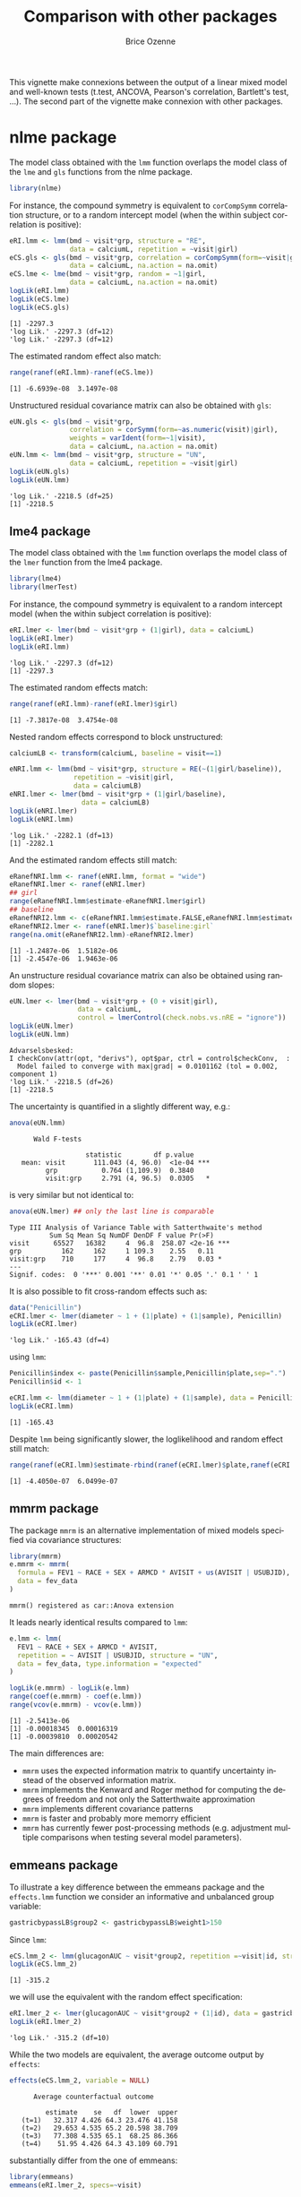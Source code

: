 #+TITLE: Comparison with other \Rlogo packages
#+Author: Brice Ozenne
#+BEGIN_SRC R :exports none :results silent :session *R* :cache no
options(width = 100, digits = 5)
if(system("whoami",intern=TRUE)=="bozenne"){  
  setwd("~/Documents/GitHub/LMMstar/inst/doc-equivalence/")
}else if(system("whoami",intern=TRUE)=="unicph\\hpl802"){  
  setwd("c:/Users/hpl802/Documents/Github/LMMstar/inst/doc-equivalence/")
}
library(ggpubr, quietly = TRUE, verbose = FALSE, warn.conflicts = FALSE)
library(LMMstar, quietly = TRUE, verbose = FALSE, warn.conflicts = FALSE)
#+END_SRC

This vignette make connexions between the output of a linear mixed
model and well-known tests (t.test, ANCOVA, Pearson's correlation,
Bartlett's test, \ldots). The second part of the vignette make
connexion with other \Rlogo packages.

* nlme package

The model class obtained with the =lmm= function overlaps the model
class of the =lme= and =gls= functions from the nlme package.
#+BEGIN_SRC R :exports both :results output :session *R* :cache no
library(nlme)
#+END_SRC

#+RESULTS:

For instance, the compound symmetry is equivalent to =corCompSymm=
correlation structure, or to a random intercept model (when the within
subject correlation is positive):
#+BEGIN_SRC R :exports both :results output :session *R* :cache no
eRI.lmm <- lmm(bmd ~ visit*grp, structure = "RE",
               data = calciumL, repetition = ~visit|girl)
eCS.gls <- gls(bmd ~ visit*grp, correlation = corCompSymm(form=~visit|girl),
               data = calciumL, na.action = na.omit)
eCS.lme <- lme(bmd ~ visit*grp, random = ~1|girl,
               data = calciumL, na.action = na.omit)
logLik(eRI.lmm)
logLik(eCS.lme)
logLik(eCS.gls)
#+END_SRC

#+RESULTS:
: [1] -2297.3
: 'log Lik.' -2297.3 (df=12)
: 'log Lik.' -2297.3 (df=12)

The estimated random effect also match:
#+BEGIN_SRC R :exports both :results output :session *R* :cache no
range(ranef(eRI.lmm)-ranef(eCS.lme))
#+END_SRC

#+RESULTS:
: [1] -6.6939e-08  3.1497e-08

Unstructured residual covariance matrix can also be obtained with
=gls=:
#+BEGIN_SRC R :exports both :results output :session *R* :cache no
eUN.gls <- gls(bmd ~ visit*grp,
               correlation = corSymm(form=~as.numeric(visit)|girl),
               weights = varIdent(form=~1|visit),
               data = calciumL, na.action = na.omit)
eUN.lmm <- lmm(bmd ~ visit*grp, structure = "UN",
               data = calciumL, repetition = ~visit|girl)
logLik(eUN.gls)
logLik(eUN.lmm)
#+END_SRC

#+RESULTS:
: 'log Lik.' -2218.5 (df=25)
: [1] -2218.5

\clearpage

** lme4 package

The model class obtained with the =lmm= function overlaps the model
class of the =lmer= function from the lme4 package.
#+BEGIN_SRC R :exports both :results output :session *R* :cache no
library(lme4)
library(lmerTest)
#+END_SRC

#+RESULTS:

For instance, the compound symmetry is equivalent to a random
intercept model (when the within subject correlation is positive):
#+BEGIN_SRC R :exports both :results output :session *R* :cache no
eRI.lmer <- lmer(bmd ~ visit*grp + (1|girl), data = calciumL)
logLik(eRI.lmer)
logLik(eRI.lmm)
#+END_SRC

#+RESULTS:
: 'log Lik.' -2297.3 (df=12)
: [1] -2297.3

The estimated random effects match:
#+BEGIN_SRC R :exports both :results output :session *R* :cache no
range(ranef(eRI.lmm)-ranef(eRI.lmer)$girl)
#+END_SRC

#+RESULTS:
: [1] -7.3817e-08  3.4754e-08

Nested random effects correspond to block unstructured:
#+BEGIN_SRC R :exports both :results output :session *R* :cache no
calciumLB <- transform(calciumL, baseline = visit==1)

eNRI.lmm <- lmm(bmd ~ visit*grp, structure = RE(~(1|girl/baseline)),
                repetition = ~visit|girl,
                data = calciumLB)
eNRI.lmer <- lmer(bmd ~ visit*grp + (1|girl/baseline),
                  data = calciumLB)
logLik(eNRI.lmer)
logLik(eNRI.lmm)
#+END_SRC

#+RESULTS:
: 'log Lik.' -2282.1 (df=13)
: [1] -2282.1

And the estimated random effects still match:
#+BEGIN_SRC R :exports both :results output :session *R* :cache no
eRanefNRI.lmm <- ranef(eNRI.lmm, format = "wide")
eRanefNRI.lmer <- ranef(eNRI.lmer)
## girl
range(eRanefNRI.lmm$estimate-eRanefNRI.lmer$girl)
## baseline
eRanefNRI2.lmm <- c(eRanefNRI.lmm$estimate.FALSE,eRanefNRI.lmm$estimate.TRUE)
eRanefNRI2.lmer <- ranef(eNRI.lmer)$`baseline:girl`
range(na.omit(eRanefNRI2.lmm)-eRanefNRI2.lmer)
#+END_SRC

#+RESULTS:
: [1] -1.2487e-06  1.5182e-06
: [1] -2.4547e-06  1.9463e-06

\clearpage

An unstructure residual covariance matrix can also be obtained using
random slopes:
#+BEGIN_SRC R :exports both :results output :session *R* :cache no
eUN.lmer <- lmer(bmd ~ visit*grp + (0 + visit|girl),
                 data = calciumL,
                 control = lmerControl(check.nobs.vs.nRE = "ignore"))
logLik(eUN.lmer)
logLik(eUN.lmm)
#+END_SRC

#+RESULTS:
: Advarselsbesked:
: I checkConv(attr(opt, "derivs"), opt$par, ctrl = control$checkConv,  :
:   Model failed to converge with max|grad| = 0.0101162 (tol = 0.002, component 1)
: 'log Lik.' -2218.5 (df=26)
: [1] -2218.5

The uncertainty is quantified in a slightly different way, e.g.:
#+BEGIN_SRC R :exports both :results output :session *R* :cache no
anova(eUN.lmm)
#+END_SRC

#+RESULTS:
: 		Wald F-tests 
: 
:                    statistic        df p.value    
:    mean: visit       111.043 (4, 96.0)  <1e-04 ***
:          grp           0.764 (1,109.9)  0.3840    
:          visit:grp     2.791 (4, 96.5)  0.0305   *

is very similar but not identical to:
#+BEGIN_SRC R :exports both :results output :session *R* :cache no
anova(eUN.lmer) ## only the last line is comparable
#+END_SRC

#+RESULTS:
: Type III Analysis of Variance Table with Satterthwaite's method
:           Sum Sq Mean Sq NumDF DenDF F value Pr(>F)    
: visit      65527   16382     4  96.8  258.07 <2e-16 ***
: grp          162     162     1 109.3    2.55   0.11    
: visit:grp    710     177     4  96.8    2.79   0.03 *  
: ---
: Signif. codes:  0 '***' 0.001 '**' 0.01 '*' 0.05 '.' 0.1 ' ' 1

It is also possible to fit cross-random effects such as:
#+BEGIN_SRC R :exports both :results output :session *R* :cache no
data("Penicillin")
eCRI.lmer <- lmer(diameter ~ 1 + (1|plate) + (1|sample), Penicillin)
logLik(eCRI.lmer)
#+END_SRC

#+RESULTS:
: 'log Lik.' -165.43 (df=4)


#+RESULTS:

using =lmm=:
#+BEGIN_SRC R :exports both :results output :session *R* :cache no
Penicillin$index <- paste(Penicillin$sample,Penicillin$plate,sep=".")
Penicillin$id <- 1

eCRI.lmm <- lmm(diameter ~ 1 + (1|plate) + (1|sample), data = Penicillin)
logLik(eCRI.lmm)
#+END_SRC

#+RESULTS:
: [1] -165.43

Despite =lmm= being significantly slower, the loglikelihood and random
effect still match:
#+BEGIN_SRC R :exports both :results output :session *R* :cache no
range(ranef(eCRI.lmm)$estimate-rbind(ranef(eCRI.lmer)$plate,ranef(eCRI.lmer)$sample))
#+END_SRC

#+RESULTS:
: [1] -4.4050e-07  6.0499e-07

\clearpage

** mmrm package

The package =mmrm= is an alternative implementation of mixed models
specified via covariance structures:
#+BEGIN_SRC R :exports both :results output :session *R* :cache no
library(mmrm)
e.mmrm <- mmrm(
  formula = FEV1 ~ RACE + SEX + ARMCD * AVISIT + us(AVISIT | USUBJID),
  data = fev_data
)
#+END_SRC

#+RESULTS:
: mmrm() registered as car::Anova extension

It leads nearly identical results compared to =lmm=:
#+BEGIN_SRC R :exports both :results output :session *R* :cache no
e.lmm <- lmm(
  FEV1 ~ RACE + SEX + ARMCD * AVISIT,
  repetition = ~ AVISIT | USUBJID, structure = "UN",
  data = fev_data, type.information = "expected"
)
#+END_SRC
#+RESULTS:

#+BEGIN_SRC R :exports both :results output :session *R* :cache no
logLik(e.mmrm) - logLik(e.lmm)
range(coef(e.mmrm) - coef(e.lmm))
range(vcov(e.mmrm) - vcov(e.lmm))
#+END_SRC

#+RESULTS:
: [1] -2.5413e-06
: [1] -0.00018345  0.00016319
: [1] -0.00039810  0.00020542

The main differences are:
- =mmrm= uses the expected information matrix to quantify uncertainty
  instead of the observed information matrix.
- =mmrm= implements the Kenward and Roger method for computing the degrees of
  freedom and not only the Satterthwaite approximation
- =mmrm= implements different covariance patterns
- =mmrm= is faster and probably more memorry efficient
- =mmrm= has currently fewer post-processing methods (e.g. adjustment
  multiple comparisons when testing several model parameters).

#+BEGIN_SRC R :exports none :results output :session *R* :cache no
set.seed(10)
dataS4 <- sampleRem(100, n.times = 4, format = "long")
dataS4$id.f <- as.factor(dataS4$id)
e.lmm1 <- lmm(Y ~ visit*X1 + X6, repetition = ~visit|id, data = dataS4)
e.lmm2 <- mmrm(Y ~ visit*X1 + X6 + us(visit|id.f), data = dataS4)
logLik(e.lmm1)
logLik(e.lmm2)
microbenchmark::microbenchmark(
                  lmm = lmm(Y ~ visit*X1 + X6, repetition = ~visit|id, data = dataS4),
                  lmm0 = lmm(Y ~ visit*X1 + X6, repetition = ~visit|id, data = dataS4, df = FALSE),
                  mmrm = mmrm(Y ~ visit*X1 + X6 + us(visit|id.f), data = dataS4),
                  times = 50
                )
#+END_SRC

#+RESULTS:
: [1] -760.31
: [1] -760.31
: Unit: milliseconds
:  expr     min      lq    mean  median      uq     max neval cld
:   lmm 117.452 126.582 134.970 132.854 140.968 174.606    50 a  
:  lmm0  49.523  54.986  61.587  59.643  65.067  89.954    50  b 
:  mmrm  21.475  23.797  31.775  24.753  27.604 299.775    50   c


#+BEGIN_SRC R :exports none :results output :session *R* :cache no
dataL3 <- sampleRem(5000, n.times = 3, format = "long")
dataL3$id.f <- as.factor(dataL3$id)
e.lmm1 <- lmm(Y ~ visit*X1 + X6, repetition = ~visit|id, data = dataL3)
e.lmm2 <- mmrm(Y ~ visit*X1 + X6 + us(visit|id.f), data = dataL3)
logLik(e.lmm1)
logLik(e.lmm2)
microbenchmark::microbenchmark(
                  lmm = lmm(Y ~ visit*X1 + X6, repetition = ~visit|id, data = dataL3),
                  lmm0 = lmm(Y ~ visit*X1 + X6, repetition = ~visit|id, data = dataL3, df = FALSE),
                  mmrm = mmrm(Y ~ visit*X1 + X6 + us(visit|id.f), data = dataL3),
                  times = 20
                )
#+END_SRC

#+RESULTS:
: [1] -29903
: [1] -29903
: Unit: milliseconds
:  expr    min     lq    mean  median      uq     max neval cld
:   lmm 939.76 985.42 1030.10 1032.81 1073.87 1149.32    20 a  
:  lmm0 578.32 631.47  673.83  643.74  711.53  906.78    20  b 
:  mmrm 494.46 525.48  575.52  560.56  573.47  779.57    20   c


#+BEGIN_SRC R :exports none :results output :session *R* :cache no
data <- sampleRem(5000, n.times = 4, format = "long")
data$id.f <- as.factor(data$id)
e.lmm1 <- lmm(Y ~ visit*X1 + X6, repetition = ~visit|id, data = data)
e.lmm2 <- mmrm(Y ~ visit*X1 + X6 + us(visit|id.f), data = data)
logLik(e.lmm1)
logLik(e.lmm2)
microbenchmark::microbenchmark(
                  lmm = lmm(Y ~ visit*X1 + X6, repetition = ~visit|id, data = data),
                  lmm0 = lmm(Y ~ visit*X1 + X6, repetition = ~visit|id, data = data, df = FALSE),
                  mmrm = mmrm(Y ~ visit*X1 + X6 + us(visit|id.f), data = data),
                  times = 20
                )
#+END_SRC

#+RESULTS:
: [1] -37745
: [1] -37745
: + + Unit: milliseconds
:  expr     min      lq    mean  median     uq    max neval cld
:   lmm 1355.83 1410.16 1605.29 1566.06 1748.7 1909.8    20  a 
:  lmm0  766.83  855.06  969.93  920.07 1013.6 1431.8    20   b
:  mmrm  937.85 1007.65 1093.39 1070.69 1162.0 1402.5    20   b

\clearpage

** emmeans package

To illustrate a key difference between the emmeans package and the
=effects.lmm= function we consider an informative and unbalanced group
variable:
#+BEGIN_SRC R :exports both :results output :session *R* :cache no
gastricbypassLB$group2 <- gastricbypassLB$weight1>150
#+END_SRC

Since =lmm=:
#+BEGIN_SRC R :exports both :results output :session *R* :cache no
eCS.lmm_2 <- lmm(glucagonAUC ~ visit*group2, repetition =~visit|id, structure = "CS", data = gastricbypassLB)
logLik(eCS.lmm_2)
#+END_SRC

#+RESULTS:
: [1] -315.2

we will use the equivalent with the random effect specification:

#+BEGIN_SRC R :exports both :results output :session *R* :cache no
eRI.lmer_2 <- lmer(glucagonAUC ~ visit*group2 + (1|id), data = gastricbypassLB)
logLik(eRI.lmer_2)
#+END_SRC

#+RESULTS:
: 'log Lik.' -315.2 (df=10)

While the two models are equivalent, the average outcome output by
=effects=:
#+BEGIN_SRC R :exports both :results output :session *R* :cache no
effects(eCS.lmm_2, variable = NULL)
#+END_SRC

#+RESULTS:
: 		Average counterfactual outcome
: 
:          estimate    se   df  lower  upper
:    (t=1)   32.317 4.426 64.3 23.476 41.158
:    (t=2)   29.653 4.535 65.2 20.598 38.709
:    (t=3)   77.308 4.535 65.1  68.25 86.366
:    (t=4)    51.95 4.426 64.3 43.109 60.791

substantially differ from the one of emmeans:
#+BEGIN_SRC R :exports both :results output :session *R* :cache no
library(emmeans)
emmeans(eRI.lmer_2, specs=~visit)
#+END_SRC

#+RESULTS:
#+begin_example
NOTE: Results may be misleading due to involvement in interactions
 visit emmean   SE   df lower.CL upper.CL
 1       33.6 5.53 64.2     22.6     44.7
 2       32.0 5.57 64.4     20.9     43.2
 3       70.0 5.57 64.4     58.9     81.1
 4       47.2 5.53 64.2     36.1     58.2

Results are averaged over the levels of: group2 
Degrees-of-freedom method: kenward-roger 
Confidence level used: 0.95
#+end_example

This is because when averaging over the level of a covariate, emmeans
considers /balanced groups/. In the example, the groups are not
balanced:
#+BEGIN_SRC R :exports both :results output :session *R* :cache no
table(gastricbypassLB$group2)/NROW(gastricbypassLB)
#+END_SRC

#+RESULTS:
: 
: FALSE  TRUE 
:   0.8   0.2

Based on the group and timepoint specific means:
#+BEGIN_SRC R :exports both :results output :session *R* :cache no
eCS.elmm_2 <- model.tables(effects(eCS.lmm_2, variable = "group2"))
eCS.elmm_2
#+END_SRC

#+RESULTS:
:   group2 visit estimate     se     df  lower  upper    p.value
: 1  FALSE     1   31.430 4.9484 64.349 21.545 41.314 2.4688e-08
: 2  FALSE     2   28.067 5.0996 65.383 17.884 38.251 6.6737e-07
: 3  FALSE     3   82.173 5.1008 65.211 71.986 92.359 0.0000e+00
: 4  FALSE     4   55.126 4.9484 64.349 45.241 65.010 0.0000e+00
: 5   TRUE     1   35.864 9.8967 64.349 16.095 55.633 5.7374e-04
: 6   TRUE     2   35.997 9.8967 64.349 16.228 55.766 5.4953e-04
: 7   TRUE     3   57.848 9.8967 64.349 38.079 77.617 1.8339e-07
: 8   TRUE     4   39.246 9.8967 64.349 19.477 59.015 1.8651e-04

We illustrate the difference:
- emmeans:
#+BEGIN_SRC R :exports both :results output :session *R* :cache no
0.5*eCS.elmm_2[eCS.elmm_2$group2==FALSE,"estimate"]+0.5*eCS.elmm_2[eCS.elmm_2$group2==TRUE,"estimate"]
#+END_SRC

#+RESULTS:
: [1] 33.647 32.032 70.010 47.186

- effects:
#+BEGIN_SRC R :exports both :results output :session *R* :cache no
0.8*eCS.elmm_2[eCS.elmm_2$group2==FALSE,"estimate"]+0.2*eCS.elmm_2[eCS.elmm_2$group2==TRUE,"estimate"]
#+END_SRC

#+RESULTS:
: [1] 32.317 29.653 77.308 51.950

The "emmeans" approach gives equal "weight" to the expected value of
both group:
#+BEGIN_SRC R :exports both :results output :session *R* :cache no
mu.group1 <-  as.double(coef(e.group)["(Intercept)"])
mu.group2 <-  as.double(coef(e.group)["(Intercept)"] + coef(e.group)["group2TRUE"])
p.group1 <- 14/20          ; p.group2 <- 6/20
c(emmeans = (mu.group1+mu.group2)/2, predict = mu.group1 * p.group1 + mu.group2 * p.group2)
#+END_SRC

#+RESULTS:
:  emmeans  predict 
: 4.450435 4.514352

\clearpage

** effectsize package (\(R^2\) or \(\eta^2\))

Partial \(\eta^2\) can be computed based on =lmer= using the effectsize package:
#+BEGIN_SRC R :exports both :results output :session *R* :cache no
library(effectsize)
eta_squared(eCS.lmer)
cat("\n")
#+END_SRC

#+RESULTS:
: # Effect Size for ANOVA (Type III)
: 
: Parameter   | Eta2 (partial) |       95% CI
: -------------------------------------------
: visit       |           0.64 | [0.50, 1.00]
: group       |           0.01 | [0.00, 1.00]
: visit:group |           0.19 | [0.03, 1.00]
: 
: - One-sided CIs: upper bound fixed at

and are approximately equal to what one can compute "manually":
#+BEGIN_SRC R :exports both :results output :session *R* :cache no
eCS.Wald <- anova(eCS.lmm)$multivariate
eCS.Wald$df.num*eCS.Wald$statistic/(eCS.Wald$df.num*eCS.Wald$statistic+eCS.Wald$df.denom)
#+END_SRC

#+RESULTS:
: [1] 0.335374 0.033811 0.186290

The will not be true for heteroschedastic models:
#+BEGIN_SRC R :exports both :results output :session *R* :cache no
eUN.Wald <- anova(eUN.lmm)$multivariate
eUN.Wald$df.num*eUN.Wald$statistic/(eUN.Wald$df.num*eUN.Wald$statistic+eUN.Wald$df.denom)
#+END_SRC

#+RESULTS:
: [1] 0.50787 0.17905 0.32380

compared to:
#+BEGIN_SRC R :exports both :results output :session *R* :cache no
eta_squared(eUN.lmer)
cat("\n")
#+END_SRC

#+RESULTS:
: # Effect Size for ANOVA (Type III)
: 
: Parameter   | Eta2 (partial) |       95% CI
: -------------------------------------------
: visit       |           0.76 | [0.54, 1.00]
: group       |           0.01 | [0.00, 1.00]
: visit:group |           0.32 | [0.00, 1.00]
: 
: - One-sided CIs: upper bound fixed at

But in that case both may be misleading as the proportion of explained
variance is not clearly defined.

** MuMIn package (\(R^2\))

#+BEGIN_SRC R :exports both :results output :session *R* :cache no
library(MuMIn)
r.squaredGLMM(eCS.lmer)
cat("\n")
#+END_SRC

#+RESULTS:
:          R2m     R2c
: [1,] 0.51728 0.62222

To reproduce these R2, we extract from the random intercept model:
- the residual variance
#+BEGIN_SRC R :exports both :results output :session *R* :cache no
sigmaW <- sigma(eCS.lmm)[1,1]-sigma(eCS.lmm)[1,2]
#+END_SRC

#+RESULTS:

- the variance of the random effect
#+BEGIN_SRC R :exports both :results output :session *R* :cache no
sigmaB <- sigma(eCS.lmm)[1,2]
#+END_SRC

#+RESULTS:

- the variance of the fitted values:
#+BEGIN_SRC R :exports both :results output :session *R* :cache no
sigma2_XB <- var(fitted(eCS.lmm))
#+END_SRC

#+RESULTS:

and evalutae the ratios:
#+BEGIN_SRC R :exports both :results output :session *R* :cache no
c(R2m = sigma2_XB/(sigmaW + sigmaB + sigma2_XB),
  R2c = (sigma2_XB + sigmaB)/(sigmaW + sigmaB + sigma2_XB))
#+END_SRC

#+RESULTS:
:     R2m     R2c 
: 0.52549 0.62865

** EMAtools for Cohen's D :noexport:

Consider again the random intercept model:
#+BEGIN_SRC R :exports both :results output :session *R* :cache no
eRI.lmm <- lmm(weight ~ time + glucagon + (1|id), data = dfL)
eRI.lmer <- lmer(weight ~ time + glucagon + (1|id), data = dfL)
eRI.lme <- lme(weight ~ time + glucagon, random =~ 1|id, data = dfL)
#+END_SRC

#+RESULTS:
To estimate standardized effect sizes one can use the function
=lme.dscore= of the EMAtools packages that calculate Cohen's D:
#+BEGIN_SRC R :exports both :results output :session *R* :cache no
library(EMAtools)
## lme.dscore(eRI.lmer, type = "lme4") ## error
lme.dscore(weight ~ time + glucagon + (1|id), data = dfL, type = "lme4")
## lme.dscore(eRI.lme, type = "nlme") ## very simular but warning
#+END_SRC

#+RESULTS:
:                   t       df          d
: timeB1w   -7.230297 53.97873 -1.9682252
: timeA1w  -10.159167 54.20609 -2.7597138
: timeA3m  -24.888739 54.01461 -6.7729406
: glucagon   1.327685 54.45612  0.3598336

Internally the Cohen's D is evaluated as twice the test statistic
divided by the number of degrees of freedom:
#+BEGIN_SRC R :exports both :results output :session *R* :cache no
eRI.lmertable <- summary(eRI.lmer)$coefficient[-1,]
eRI.lmmtable <- model.tables(eRI.lmm, columns = add("statistic"))[-1,]

rbind(lmer = 2*eRI.lmertable[,"t value"]/sqrt(eRI.lmertable[,"df"]),
      lmm = 2*eRI.lmmtable$statistic/sqrt(eRI.lmmtable$df))
## small difference due to expected vs. observed information
#+END_SRC

#+RESULTS:
:        timeB1w   timeA1w   timeA3m  glucagon
: lmer -1.968225 -2.759714 -6.772941 0.3598336
: lmm  -1.968416 -2.765843 -6.776385 0.3614009

I am a bit surprised by the formula as to me an analogue of the
Cohen's d with a random intercept model would simply be the estimated
coefficient divided by the residual standard deviation:
#+BEGIN_SRC R :exports both :results output :session *R* :cache no
coef(eRI.lmm)["glucagon"]/sqrt(sigma(eRI.lmm)[1,1])
#+END_SRC

#+RESULTS:
:   glucagon 
: 0.04359717



#+BEGIN_SRC R :exports none :results output :session *R* :cache no
library(mvtnorm)
n <- 1e4
mu <- c(0,0,0)
sigma <- diag(0.5,3) + 0.5
dfW.sim <- rbind(data.frame(id = 1:n, group = "C", rmvnorm(n, mean = mu, sigma = sigma)),
                 data.frame(id = n+(1:n), group = "T", rmvnorm(n, mean = mu+1, sigma = sigma))
                 )
dfL.sim <- reshape(dfW.sim, direction = "long", idvar = "id",
                   timevar = "time", times = paste0("X",1:3),
                   varying = paste0("X",1:3), v.names = "value")
lme.dscore(value ~ group + (1|id), data = dfL.sim, type = "lme4")
eSim.lmer <- lmer(value ~ group + (1|id), data = dfL.sim)

eSim.lmm <- lmm(value ~ group + (1|id), data = dfL.sim)
coef(eSim.lmm)["groupT"]/sqrt(sigma(eSim.lmm)[1,1])

1/c(sqrt(1),sqrt(0.5))
#+END_SRC

#+RESULTS:
:               t    df        d
: groupT 86.16901 19998 1.218675
:   groupT 
: 1.408396
:    groupT 
: 0.9952911
: [1] 1.000000 1.414214


** stats package (partial residuals)

The function =residuals.lm= can be used to extract partial residuals
from =lm= objects. For instance:
#+BEGIN_SRC R :exports both :results output :session *R* :cache no
gastricbypassW$group <- as.factor(as.numeric(gastricbypassW$id)%%2)
eIID.lm <- lm(weight4 ~ group + weight1, data = gastricbypassW)
pRes.lm <- residuals(eIID.lm, type = "partial")
head(pRes.lm)
#+END_SRC

#+RESULTS:
:       group  weight1
: 1   7.19282   3.6648
: 2  -0.20504  31.7052
: 3   0.60631 -17.3352
: 4   6.44389  22.7052
: 5  -1.59403 -16.7352
: 6 -18.23382   8.4052

Those generally differ (by a constant) from the one provided by
=residuals.lmm=:
#+BEGIN_SRC R :exports both :results output :session *R* :cache no
eIID.lmm <- lmm(weight4 ~ group + weight1, data = gastricbypassW)
(residuals(eIID.lmm, type = "partial", variable = "group") - pRes.lm[,"group"])
(residuals(eIID.lmm, type = "partial", variable = "weight1") - pRes.lm[,"weight1"])
#+END_SRC

#+RESULTS:
:      1      2      3      4      5      6      7      8      9     10     11     12     13     14 
: 2.0702 2.0702 2.0702 2.0702 2.0702 2.0702 2.0702 2.0702 2.0702 2.0702 2.0702 2.0702 2.0702 2.0702 
:     15     16     17     18     19     20 
: 2.0702 2.0702 2.0702 2.0702 2.0702 2.0702
:      1      2      3      4      5      6      7      8      9     10     11     12     13     14 
: 106.22 106.22 106.22 106.22 106.22 106.22 106.22 106.22 106.22 106.22 106.22 106.22 106.22 106.22 
:     15     16     17     18     19     20 
: 106.22 106.22 106.22 106.22 106.22 106.22

Indeed, =residuals.lm= centers the design matrix of the variable
relative to which the partial residuals are computed:
#+BEGIN_SRC R :exports both :results output :session *R* :cache no
coef(eIID.lm)["group1"] * mean(gastricbypassW$group=="1")
coef(eIID.lm)["weight1"] * mean(gastricbypassW$weight1)
#+END_SRC

#+RESULTS:
: group1 
: 2.0702
: weight1 
:  106.22

For continuous variable with a linear effect, these residuals can be
obtained by setting the =type= argument to ="partial-center"=:
#+BEGIN_SRC R :exports both :results output :session *R* :cache no
(residuals(eIID.lmm, type = "partial-center", variable = "weight1") - pRes.lm[,"weight1"])
#+END_SRC

#+RESULTS:
:           1           2           3           4           5           6           7           8 
:  1.7675e-13  6.7502e-14 -6.3949e-14  5.6843e-14 -3.9080e-14  8.1712e-14 -3.7303e-14  5.9508e-14 
:           9          10          11          12          13          14          15          16 
: -4.2633e-14  4.4409e-14 -2.9310e-14  5.5123e-14 -4.6185e-14  4.4409e-14 -4.2633e-14  4.6185e-14 
:          17          18          19          20 
: -3.9968e-14  5.3291e-14 -1.4211e-14  3.5527e-14

\Warning When evaluating the partial residuals relative to categorical
variables, interactions, or non-linear terms, the output obtained with
=partial-center= will not match the one of =residuals.lm=. Indeed
=partial-center= will, when numeric, center the original variable
whereas =residuals.lm= will center the column relative to the
coefficient in the design matrix.



* References
:PROPERTIES:
:UNNUMBERED: t
:END:

#+BEGIN_EXPORT latex
\begingroup
\renewcommand{\section}[2]{}
#+END_EXPORT

bibliographystyle:apalike
[[bibliography:bibliography.bib]]

#+BEGIN_EXPORT latex
\endgroup
#+END_EXPORT

\clearpage

#+BEGIN_EXPORT LaTeX
\appendix
\titleformat{\section}
{\normalfont\Large\bfseries}{Appendix~\thesection}{1em}{}

\renewcommand{\thefigure}{\Alph{figure}}
\renewcommand{\thetable}{\Alph{table}}
\renewcommand{\theequation}{\Alph{equation}}

\setcounter{figure}{0}    
\setcounter{table}{0}    
\setcounter{equation}{0}    
#+END_EXPORT

* CONFIG                                                           :noexport:
#+LANGUAGE:  en
#+LaTeX_CLASS: org-article
#+LaTeX_CLASS_OPTIONS: [12pt]
#+OPTIONS:   title:t author:t toc:nil todo:nil
#+OPTIONS:   H:3 num:t 
#+OPTIONS:   TeX:t LaTeX:t
** Display of the document
# ## space between lines
#+LATEX_HEADER: \RequirePackage{setspace} % to modify the space between lines - incompatible with footnote in beamer
#+LaTeX_HEADER:\renewcommand{\baselinestretch}{1.1}
# ## margins
#+LaTeX_HEADER: \geometry{a4paper, left=10mm, right=10mm, top=10mm}
# ## personalize the prefix in the name of the sections
#+LaTeX_HEADER: \usepackage{titlesec}
# ## fix bug in titlesec version
# ##  https://tex.stackexchange.com/questions/299969/titlesec-loss-of-section-numbering-with-the-new-update-2016-03-15
#+LaTeX_HEADER: \usepackage{etoolbox}
#+LaTeX_HEADER: 
#+LaTeX_HEADER: \makeatletter
#+LaTeX_HEADER: \patchcmd{\ttlh@hang}{\parindent\z@}{\parindent\z@\leavevmode}{}{}
#+LaTeX_HEADER: \patchcmd{\ttlh@hang}{\noindent}{}{}{}
#+LaTeX_HEADER: \makeatother
** Color
# ## define new colors
#+LATEX_HEADER: \RequirePackage{colortbl} % arrayrulecolor to mix colors
#+LaTeX_HEADER: \definecolor{myorange}{rgb}{1,0.2,0}
#+LaTeX_HEADER: \definecolor{mypurple}{rgb}{0.7,0,8}
#+LaTeX_HEADER: \definecolor{mycyan}{rgb}{0,0.6,0.6}
#+LaTeX_HEADER: \newcommand{\lightblue}{blue!50!white}
#+LaTeX_HEADER: \newcommand{\darkblue}{blue!80!black}
#+LaTeX_HEADER: \newcommand{\darkgreen}{green!50!black}
#+LaTeX_HEADER: \newcommand{\darkred}{red!50!black}
#+LaTeX_HEADER: \definecolor{gray}{gray}{0.5}
# ## change the color of the links
#+LaTeX_HEADER: \hypersetup{
#+LaTeX_HEADER:  citecolor=[rgb]{0,0.5,0},
#+LaTeX_HEADER:  urlcolor=[rgb]{0,0,0.5},
#+LaTeX_HEADER:  linkcolor=[rgb]{0,0,0.5},
#+LaTeX_HEADER: }
** Font
# https://tex.stackexchange.com/questions/25249/how-do-i-use-a-particular-font-for-a-small-section-of-text-in-my-document
#+LaTeX_HEADER: \newenvironment{note}{\small \color{gray}\fontfamily{lmtt}\selectfont}{\par}
#+LaTeX_HEADER: \newenvironment{activity}{\color{orange}\fontfamily{qzc}\selectfont}{\par}
** Symbols
# ## valid and cross symbols
#+LaTeX_HEADER: \RequirePackage{pifont}
#+LaTeX_HEADER: \RequirePackage{relsize}
#+LaTeX_HEADER: \newcommand{\Cross}{{\raisebox{-0.5ex}%
#+LaTeX_HEADER:		{\relsize{1.5}\ding{56}}}\hspace{1pt} }
#+LaTeX_HEADER: \newcommand{\Valid}{{\raisebox{-0.5ex}%
#+LaTeX_HEADER:		{\relsize{1.5}\ding{52}}}\hspace{1pt} }
#+LaTeX_HEADER: \newcommand{\CrossR}{ \textcolor{red}{\Cross} }
#+LaTeX_HEADER: \newcommand{\ValidV}{ \textcolor{green}{\Valid} }
# ## warning symbol
#+LaTeX_HEADER: \usepackage{stackengine}
#+LaTeX_HEADER: \usepackage{scalerel}
#+LaTeX_HEADER: \newcommand\Warning[1][3ex]{%
#+LaTeX_HEADER:   \renewcommand\stacktype{L}%
#+LaTeX_HEADER:   \scaleto{\stackon[1.3pt]{\color{red}$\triangle$}{\tiny\bfseries !}}{#1}%
#+LaTeX_HEADER:   \xspace
#+LaTeX_HEADER: }

** Code
:PROPERTIES:
:ID: 2ec77c4b-f83d-4612-9a89-a96ba1b7bf70
:END:
# Documentation at https://org-babel.readthedocs.io/en/latest/header-args/#results
# :tangle (yes/no/filename) extract source code with org-babel-tangle-file, see http://orgmode.org/manual/Extracting-source-code.html 
# :cache (yes/no)
# :eval (yes/no/never)
# :results (value/output/silent/graphics/raw/latex)
# :export (code/results/none/both)
#+PROPERTY: header-args :session *R* :tangle yes :cache no ## extra argument need to be on the same line as :session *R*
# Code display:
#+LATEX_HEADER: \RequirePackage{fancyvrb}
#+LATEX_HEADER: \DefineVerbatimEnvironment{verbatim}{Verbatim}{fontsize=\small,formatcom = {\color[rgb]{0.5,0,0}}}
# ## change font size input (global change)
# ## doc: https://ctan.math.illinois.edu/macros/latex/contrib/listings/listings.pdf
# #+LATEX_HEADER: \newskip kipamount    kipamount =6pt plus 0pt minus 6pt
# #+LATEX_HEADER: \lstdefinestyle{code-tiny}{basicstyle=\ttfamily\tiny, aboveskip =  kipamount, belowskip =  kipamount}
# #+LATEX_HEADER: \lstset{style=code-tiny}
# ## change font size input (local change, put just before BEGIN_SRC)
# ## #+ATTR_LATEX: :options basicstyle=\ttfamily\scriptsize
# ## change font size output (global change)
# ## \RecustomVerbatimEnvironment{verbatim}{Verbatim}{fontsize=\tiny,formatcom = {\color[rgb]{0.5,0,0}}}
** Rlogo
#+LATEX_HEADER:\definecolor{grayR}{HTML}{8A8990}
#+LATEX_HEADER:\definecolor{grayL}{HTML}{C4C7C9}
#+LATEX_HEADER:\definecolor{blueM}{HTML}{1F63B5}   
#+LATEX_HEADER: \newcommand{\Rlogo}[1][0.07]{
#+LATEX_HEADER: \begin{tikzpicture}[scale=#1]
#+LATEX_HEADER: \shade [right color=grayR,left color=grayL,shading angle=60] 
#+LATEX_HEADER: (-3.55,0.3) .. controls (-3.55,1.75) 
#+LATEX_HEADER: and (-1.9,2.7) .. (0,2.7) .. controls (2.05,2.7)  
#+LATEX_HEADER: and (3.5,1.6) .. (3.5,0.3) .. controls (3.5,-1.2) 
#+LATEX_HEADER: and (1.55,-2) .. (0,-2) .. controls (-2.3,-2) 
#+LATEX_HEADER: and (-3.55,-0.75) .. cycle;
#+LATEX_HEADER: 
#+LATEX_HEADER: \fill[white] 
#+LATEX_HEADER: (-2.15,0.2) .. controls (-2.15,1.2) 
#+LATEX_HEADER: and (-0.7,1.8) .. (0.5,1.8) .. controls (2.2,1.8) 
#+LATEX_HEADER: and (3.1,1.2) .. (3.1,0.2) .. controls (3.1,-0.75) 
#+LATEX_HEADER: and (2.4,-1.45) .. (0.5,-1.45) .. controls (-1.1,-1.45) 
#+LATEX_HEADER: and (-2.15,-0.7) .. cycle;
#+LATEX_HEADER: 
#+LATEX_HEADER: \fill[blueM] 
#+LATEX_HEADER: (1.75,1.25) -- (-0.65,1.25) -- (-0.65,-2.75) -- (0.55,-2.75) -- (0.55,-1.15) -- 
#+LATEX_HEADER: (0.95,-1.15)  .. controls (1.15,-1.15) 
#+LATEX_HEADER: and (1.5,-1.9) .. (1.9,-2.75) -- (3.25,-2.75)  .. controls (2.2,-1) 
#+LATEX_HEADER: and (2.5,-1.2) .. (1.8,-0.95) .. controls (2.6,-0.9) 
#+LATEX_HEADER: and (2.85,-0.35) .. (2.85,0.2) .. controls (2.85,0.7) 
#+LATEX_HEADER: and (2.5,1.2) .. cycle;
#+LATEX_HEADER: 
#+LATEX_HEADER: \fill[white]  (1.4,0.4) -- (0.55,0.4) -- (0.55,-0.3) -- (1.4,-0.3).. controls (1.75,-0.3) 
#+LATEX_HEADER: and (1.75,0.4) .. cycle;
#+LATEX_HEADER: 
#+LATEX_HEADER: \end{tikzpicture}
#+LATEX_HEADER: }
** Image and graphs
#+LATEX_HEADER: \RequirePackage{epstopdf} % to be able to convert .eps to .pdf image files
#+LATEX_HEADER: \RequirePackage{capt-of} % 
#+LATEX_HEADER: \RequirePackage{caption} % newlines in graphics
#+LaTeX_HEADER: \RequirePackage{tikz-cd} % graph
# ## https://tools.ietf.org/doc/texlive-doc/latex/tikz-cd/tikz-cd-doc.pdf
** Table
#+LATEX_HEADER: \RequirePackage{booktabs} % for nice lines in table (e.g. toprule, bottomrule, midrule, cmidrule)
** Inline latex
# @@latex:any arbitrary LaTeX code@@
** Algorithm
#+LATEX_HEADER: \RequirePackage{amsmath}
#+LATEX_HEADER: \RequirePackage{algorithm}
#+LATEX_HEADER: \RequirePackage[noend]{algpseudocode}
** Math
#+LATEX_HEADER: \RequirePackage{dsfont}
#+LATEX_HEADER: \RequirePackage{amsmath,stmaryrd,graphicx}
#+LATEX_HEADER: \RequirePackage{prodint} % product integral symbol (\PRODI)
# ## lemma
# #+LaTeX_HEADER: \RequirePackage{amsthm}
# #+LaTeX_HEADER: \newtheorem{theorem}{Theorem}
# #+LaTeX_HEADER: \newtheorem{lemma}[theorem]{Lemma}
*** Template for shortcut
#+LATEX_HEADER: \usepackage{ifthen}
#+LATEX_HEADER: \usepackage{xifthen}
#+LATEX_HEADER: \usepackage{xargs}
#+LATEX_HEADER: \usepackage{xspace}
#+LATEX_HEADER: \newcommand\defOperator[7]{%
#+LATEX_HEADER:	\ifthenelse{\isempty{#2}}{
#+LATEX_HEADER:		\ifthenelse{\isempty{#1}}{#7{#3}#4}{#7{#3}#4 \left#5 #1 \right#6}
#+LATEX_HEADER:	}{
#+LATEX_HEADER:	\ifthenelse{\isempty{#1}}{#7{#3}#4_{#2}}{#7{#3}#4_{#1}\left#5 #2 \right#6}
#+LATEX_HEADER: }
#+LATEX_HEADER: }
#+LATEX_HEADER: \newcommand\defUOperator[5]{%
#+LATEX_HEADER: \ifthenelse{\isempty{#1}}{
#+LATEX_HEADER:		#5\left#3 #2 \right#4
#+LATEX_HEADER: }{
#+LATEX_HEADER:	\ifthenelse{\isempty{#2}}{\underset{#1}{\operatornamewithlimits{#5}}}{
#+LATEX_HEADER:		\underset{#1}{\operatornamewithlimits{#5}}\left#3 #2 \right#4}
#+LATEX_HEADER: }
#+LATEX_HEADER: }
#+LATEX_HEADER: \newcommand{\defBoldVar}[2]{	
#+LATEX_HEADER:	\ifthenelse{\equal{#2}{T}}{\boldsymbol{#1}}{\mathbf{#1}}
#+LATEX_HEADER: }
**** Probability
#+LATEX_HEADER: \newcommandx\Esp[2][1=,2=]{\defOperator{#1}{#2}{E}{}{\lbrack}{\rbrack}{\mathbb}}
#+LATEX_HEADER: \newcommandx\Prob[2][1=,2=]{\defOperator{#1}{#2}{P}{}{\lbrack}{\rbrack}{\mathbb}}
#+LATEX_HEADER: \newcommandx\Qrob[2][1=,2=]{\defOperator{#1}{#2}{Q}{}{\lbrack}{\rbrack}{\mathbb}}
#+LATEX_HEADER: \newcommandx\Var[2][1=,2=]{\defOperator{#1}{#2}{V}{ar}{\lbrack}{\rbrack}{\mathbb}}
#+LATEX_HEADER: \newcommandx\Cov[2][1=,2=]{\defOperator{#1}{#2}{C}{ov}{\lbrack}{\rbrack}{\mathbb}}
#+LATEX_HEADER: \newcommandx\Binom[2][1=,2=]{\defOperator{#1}{#2}{B}{}{(}{)}{\mathcal}}
#+LATEX_HEADER: \newcommandx\Gaus[2][1=,2=]{\defOperator{#1}{#2}{N}{}{(}{)}{\mathcal}}
#+LATEX_HEADER: \newcommandx\Wishart[2][1=,2=]{\defOperator{#1}{#2}{W}{ishart}{(}{)}{\mathcal}}
#+LATEX_HEADER: \newcommandx\Likelihood[2][1=,2=]{\defOperator{#1}{#2}{L}{}{(}{)}{\mathcal}}
#+LATEX_HEADER: \newcommandx\logLikelihood[2][1=,2=]{\defOperator{#1}{#2}{\ell}{}{(}{)}{}}
#+LATEX_HEADER: \newcommandx\Information[2][1=,2=]{\defOperator{#1}{#2}{I}{}{(}{)}{\mathcal}}
#+LATEX_HEADER: \newcommandx\Hessian[2][1=,2=]{\defOperator{#1}{#2}{H}{}{(}{)}{\mathcal}}
#+LATEX_HEADER: \newcommandx\Score[2][1=,2=]{\defOperator{#1}{#2}{S}{}{(}{)}{\mathcal}}
**** Operators
#+LATEX_HEADER: \newcommandx\Vois[2][1=,2=]{\defOperator{#1}{#2}{V}{}{(}{)}{\mathcal}}
#+LATEX_HEADER: \newcommandx\IF[2][1=,2=]{\defOperator{#1}{#2}{IF}{}{(}{)}{\mathcal}}
#+LATEX_HEADER: \newcommandx\Ind[1][1=]{\defOperator{}{#1}{1}{}{(}{)}{\mathds}}
#+LATEX_HEADER: \newcommandx\Max[2][1=,2=]{\defUOperator{#1}{#2}{(}{)}{min}}
#+LATEX_HEADER: \newcommandx\Min[2][1=,2=]{\defUOperator{#1}{#2}{(}{)}{max}}
#+LATEX_HEADER: \newcommandx\argMax[2][1=,2=]{\defUOperator{#1}{#2}{(}{)}{argmax}}
#+LATEX_HEADER: \newcommandx\argMin[2][1=,2=]{\defUOperator{#1}{#2}{(}{)}{argmin}}
#+LATEX_HEADER: \newcommandx\cvD[2][1=D,2=n \rightarrow \infty]{\xrightarrow[#2]{#1}}
#+LATEX_HEADER: \newcommandx\Hypothesis[2][1=,2=]{
#+LATEX_HEADER:         \ifthenelse{\isempty{#1}}{
#+LATEX_HEADER:         \mathcal{H}
#+LATEX_HEADER:         }{
#+LATEX_HEADER: 	\ifthenelse{\isempty{#2}}{
#+LATEX_HEADER: 		\mathcal{H}_{#1}
#+LATEX_HEADER: 	}{
#+LATEX_HEADER: 	\mathcal{H}^{(#2)}_{#1}
#+LATEX_HEADER:         }
#+LATEX_HEADER:         }
#+LATEX_HEADER: }
#+LATEX_HEADER: \newcommandx\dpartial[4][1=,2=,3=,4=\partial]{
#+LATEX_HEADER: 	\ifthenelse{\isempty{#3}}{
#+LATEX_HEADER: 		\frac{#4 #1}{#4 #2}
#+LATEX_HEADER: 	}{
#+LATEX_HEADER: 	\left.\frac{#4 #1}{#4 #2}\right\rvert_{#3}
#+LATEX_HEADER: }
#+LATEX_HEADER: }
#+LATEX_HEADER: \newcommandx\dTpartial[3][1=,2=,3=]{\dpartial[#1][#2][#3][d]}
#+LATEX_HEADER: \newcommandx\ddpartial[3][1=,2=,3=]{
#+LATEX_HEADER: 	\ifthenelse{\isempty{#3}}{
#+LATEX_HEADER: 		\frac{\partial^{2} #1}{\partial #2^2}
#+LATEX_HEADER: 	}{
#+LATEX_HEADER: 	\frac{\partial^2 #1}{\partial #2\partial #3}
#+LATEX_HEADER: }
#+LATEX_HEADER: } 
**** General math
#+LATEX_HEADER: \newcommand\Real{\mathbb{R}}
#+LATEX_HEADER: \newcommand\Rational{\mathbb{Q}}
#+LATEX_HEADER: \newcommand\Natural{\mathbb{N}}
#+LATEX_HEADER: \newcommand\trans[1]{{#1}^\intercal}%\newcommand\trans[1]{{\vphantom{#1}}^\top{#1}}
#+LATEX_HEADER: \newcommand{\independent}{\mathrel{\text{\scalebox{1.5}{$\perp\mkern-10mu\perp$}}}}
#+LaTeX_HEADER: \newcommand\half{\frac{1}{2}}
#+LaTeX_HEADER: \newcommand\normMax[1]{\left|\left|#1\right|\right|_{max}}
#+LaTeX_HEADER: \newcommand\normTwo[1]{\left|\left|#1\right|\right|_{2}}
#+LATEX_HEADER: \newcommand\Veta{\boldsymbol{\eta}}

** Notations

#+LaTeX_HEADER:\newcommand{\Model}{\mathcal{M}}
#+LaTeX_HEADER:\newcommand{\ModelHat}{\widehat{\mathcal{M}}}

#+LaTeX_HEADER:\newcommand{\param}{\Theta}
#+LaTeX_HEADER:\newcommand{\paramHat}{\widehat{\param}}
#+LaTeX_HEADER:\newcommand{\paramCon}{\widetilde{\param}}

#+LaTeX_HEADER:\newcommand{\Vparam}{\boldsymbol{\param}}
#+LaTeX_HEADER:\newcommand{\VparamT}{\Vparam_0}
#+LaTeX_HEADER:\newcommand{\VparamHat}{\boldsymbol{\paramHat}}
#+LaTeX_HEADER:\newcommand{\VparamCon}{\boldsymbol{\paramCon}}

#+LaTeX_HEADER:\newcommand{\X}{X}
#+LaTeX_HEADER:\newcommand{\x}{x}
#+LaTeX_HEADER:\newcommand{\VX}{\boldsymbol{X}}
#+LaTeX_HEADER:\newcommand{\Vx}{\boldsymbol{x}}

#+LaTeX_HEADER:\newcommand{\Y}{Y}
#+LaTeX_HEADER:\newcommand{\y}{y}
#+LaTeX_HEADER:\newcommand{\VY}{\boldsymbol{Y}}
#+LaTeX_HEADER:\newcommand{\Vy}{\boldsymbol{y}}
#+LaTeX_HEADER:\newcommand{\Vvarepsilon}{\boldsymbol{\varepsilon}}

#+LaTeX_HEADER:\newcommand{\Z}{Z}
#+LaTeX_HEADER:\newcommand{\z}{z}
#+LaTeX_HEADER:\newcommand{\VZ}{\boldsymbol{Z}}
#+LaTeX_HEADER:\newcommand{\Vz}{\boldsymbol{z}}

